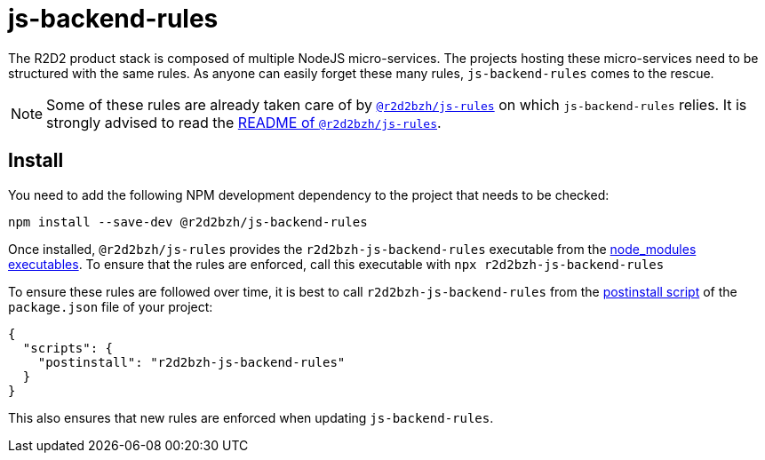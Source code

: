 :source-highlighter: highlightjs
ifdef::env-github[]
:status:
:outfilesuffix: .adoc
:caution-caption: :fire:
:important-caption: :exclamation:
:note-caption: :paperclip:
:tip-caption: :bulb:
:warning-caption: :warning:
endif::[]

= js-backend-rules

The R2D2 product stack is composed of multiple NodeJS micro-services.
The projects hosting these micro-services need to be structured with the same rules.
As anyone can easily forget these many rules, `js-backend-rules` comes to the rescue.

[NOTE]
====
Some of these rules are already taken care of by https://github.com/r2d2bzh/js-rules[`@r2d2bzh/js-rules`] on which `js-backend-rules` relies.
It is strongly advised to read the https://github.com/r2d2bzh/js-rules/blob/master/README.adoc[README of `@r2d2bzh/js-rules`].
====

== Install

You need to add the following NPM development dependency to the project that needs to be checked:

`npm install --save-dev @r2d2bzh/js-backend-rules`

Once installed, `@r2d2bzh/js-rules` provides the `r2d2bzh-js-backend-rules` executable from the https://docs.npmjs.com/cli/v7/configuring-npm/folders#executables[node_modules executables].
To ensure that the rules are enforced, call this executable with `npx r2d2bzh-js-backend-rules`

To ensure these rules are followed over time, it is best to call `r2d2bzh-js-backend-rules` from the https://docs.npmjs.com/cli/v7/using-npm/scripts[postinstall script] of the `package.json` file of your project:

[source,json]
----
{
  "scripts": {
    "postinstall": "r2d2bzh-js-backend-rules"
  }
}
----

This also ensures that new rules are enforced when updating `js-backend-rules`.
